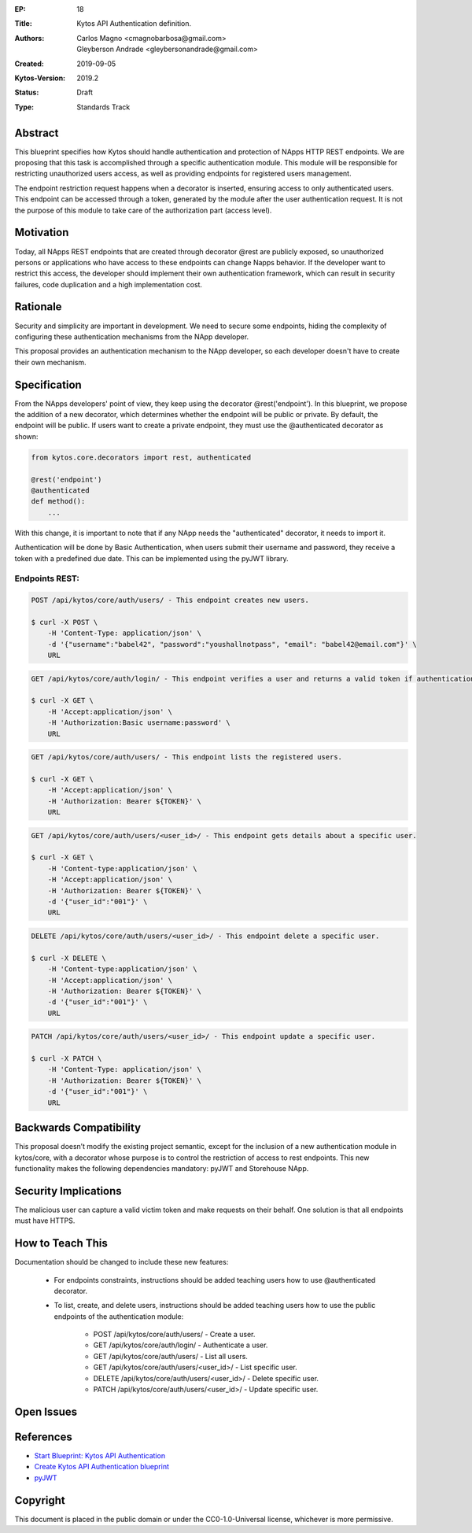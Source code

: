 :EP: 18
:Title: Kytos API Authentication definition.
:Authors: Carlos Magno <cmagnobarbosa@gmail.com>; Gleyberson Andrade <gleybersonandrade@gmail.com>
:Created: 2019-09-05
:Kytos-Version: 2019.2
:Status: Draft
:Type: Standards Track

Abstract
========

This blueprint specifies how Kytos should handle authentication and protection
of NApps HTTP REST endpoints. We are proposing that this task is accomplished
through a specific authentication module. This module will be responsible for
restricting unauthorized users access, as well as providing endpoints for
registered users management.

The endpoint restriction request happens when a decorator is inserted, ensuring
access to only authenticated users. This endpoint can be accessed through a
token, generated by the module after the user authentication request. It is
not the purpose of this module to take care of the authorization part
(access level).

Motivation
==========

Today, all NApps REST endpoints that are created through decorator @rest are
publicly exposed, so unauthorized persons or applications who have access to
these endpoints can change Napps behavior. If the developer want to restrict
this access, the developer should implement their own authentication framework,
which can result in security failures, code duplication and a high
implementation cost.

Rationale
=========

Security and simplicity are important in development. We need to secure some
endpoints, hiding the complexity of configuring these authentication
mechanisms from the NApp developer.

This proposal provides an authentication mechanism to the NApp developer, so
each developer doesn't have to create their own mechanism.

Specification
=============

From the NApps developers' point of view, they keep using the decorator
@rest('endpoint'). In this blueprint, we propose the addition of a new
decorator, which determines whether the endpoint will be public or private.
By default, the endpoint will be public. If users want to create a private
endpoint, they must use the @authenticated decorator as shown:

.. code:: python

    from kytos.core.decorators import rest, authenticated
    
    @rest('endpoint')
    @authenticated
    def method():
        ...

With this change, it is important to note that if any NApp needs the
"authenticated" decorator, it needs to import it.

Authentication will be done by Basic Authentication, when users submit their
username and password, they receive a token with a predefined due date. This
can be implemented using the pyJWT library.

Endpoints REST:
---------------

.. code:: console
    
    POST /api/kytos/core/auth/users/ - This endpoint creates new users.

    $ curl -X POST \
        -H 'Content-Type: application/json' \
        -d '{"username":"babel42", "password":"youshallnotpass", "email": "babel42@email.com"}' \
        URL

.. code:: console

    GET /api/kytos/core/auth/login/ - This endpoint verifies a user and returns a valid token if authentication is correct.

    $ curl -X GET \
        -H 'Accept:application/json' \
        -H 'Authorization:Basic username:password' \
        URL

.. code:: console

    GET /api/kytos/core/auth/users/ - This endpoint lists the registered users.

    $ curl -X GET \
        -H 'Accept:application/json' \
        -H 'Authorization: Bearer ${TOKEN}' \
        URL

.. code:: console

    GET /api/kytos/core/auth/users/<user_id>/ - This endpoint gets details about a specific user.

    $ curl -X GET \
        -H 'Content-type:application/json' \
        -H 'Accept:application/json' \
        -H 'Authorization: Bearer ${TOKEN}' \
        -d '{"user_id":"001"}' \
        URL

.. code:: console

    DELETE /api/kytos/core/auth/users/<user_id>/ - This endpoint delete a specific user.	

    $ curl -X DELETE \
        -H 'Content-type:application/json' \
        -H 'Accept:application/json' \
        -H 'Authorization: Bearer ${TOKEN}' \
        -d '{"user_id":"001"}' \
        URL

.. code:: console

    PATCH /api/kytos/core/auth/users/<user_id>/ - This endpoint update a specific user.

    $ curl -X PATCH \
        -H 'Content-Type: application/json' \
        -H 'Authorization: Bearer ${TOKEN}' \
        -d '{"user_id":"001"}' \
        URL

Backwards Compatibility
=======================

This proposal doesn’t modify the existing project semantic, except for the
inclusion of a new authentication module in kytos/core, with a decorator whose
purpose is to control the restriction of access to rest endpoints. This new
functionality makes the following dependencies mandatory: pyJWT and Storehouse
NApp.

Security Implications
=====================

The malicious user can capture a valid victim token and make requests on their
behalf. One solution is that all endpoints must have HTTPS.

How to Teach This
=================

Documentation should be changed to include these new features:

    - For endpoints constraints, instructions should be added teaching users how to use @authenticated decorator.

    - To list, create, and delete users, instructions should be added teaching users how to use the public endpoints of the authentication module:

        - POST /api/kytos/core/auth/users/ - Create a user.
        - GET /api/kytos/core/auth/login/ -  Authenticate a user.
        - GET /api/kytos/core/auth/users/ - List all users.
        - GET /api/kytos/core/auth/users/<user_id>/ - List specific user.
        - DELETE /api/kytos/core/auth/users/<user_id>/ - Delete specific user.
        - PATCH /api/kytos/core/auth/users/<user_id>/ - Update specific user.

Open Issues
===========

References
==========

- `Start Blueprint: Kytos API Authentication <https://github.com/kytos/kytos/issues/861>`_
- `Create Kytos API Authentication blueprint <https://github.com/kytos/kytos/pull/955>`_
- `pyJWT <https://pyjwt.readthedocs.io/en/latest/usage.html>`_

Copyright
=========

This document is placed in the public domain or under the CC0-1.0-Universal
license, whichever is more permissive.
